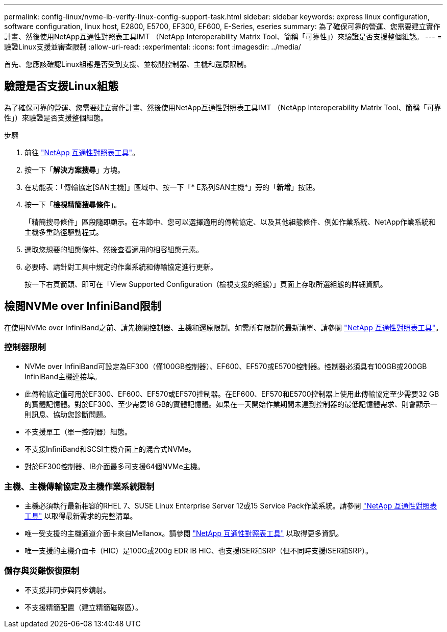 ---
permalink: config-linux/nvme-ib-verify-linux-config-support-task.html 
sidebar: sidebar 
keywords: express linux configuration, software configuration, linux host, E2800, E5700, EF300, EF600, E-Series, eseries 
summary: 為了確保可靠的營運、您需要建立實作計畫、然後使用NetApp互通性對照表工具IMT （NetApp Interoperability Matrix Tool、簡稱「可靠性」）來驗證是否支援整個組態。 
---
= 驗證Linux支援並審查限制
:allow-uri-read: 
:experimental: 
:icons: font
:imagesdir: ../media/


[role="lead"]
首先、您應該確認Linux組態是否受到支援、並檢閱控制器、主機和還原限制。



== 驗證是否支援Linux組態

為了確保可靠的營運、您需要建立實作計畫、然後使用NetApp互通性對照表工具IMT （NetApp Interoperability Matrix Tool、簡稱「可靠性」）來驗證是否支援整個組態。

.步驟
. 前往 https://mysupport.netapp.com/matrix["NetApp 互通性對照表工具"^]。
. 按一下「*解決方案搜尋*」方塊。
. 在功能表：「傳輸協定[SAN主機]」區域中、按一下「* E系列SAN主機*」旁的「*新增*」按鈕。
. 按一下「*檢視精簡搜尋條件*」。
+
「精簡搜尋條件」區段隨即顯示。在本節中、您可以選擇適用的傳輸協定、以及其他組態條件、例如作業系統、NetApp作業系統和主機多重路徑驅動程式。

. 選取您想要的組態條件、然後查看適用的相容組態元素。
. 必要時、請針對工具中規定的作業系統和傳輸協定進行更新。
+
按一下右頁箭頭、即可在「View Supported Configuration（檢視支援的組態）」頁面上存取所選組態的詳細資訊。





== 檢閱NVMe over InfiniBand限制

在使用NVMe over InfiniBand之前、請先檢閱控制器、主機和還原限制。如需所有限制的最新清單、請參閱 https://mysupport.netapp.com/matrix["NetApp 互通性對照表工具"^]。



=== 控制器限制

* NVMe over InfiniBand可設定為EF300（僅100GB控制器）、EF600、EF570或E5700控制器。控制器必須具有100GB或200GB InfiniBand主機連接埠。
* 此傳輸協定僅可用於EF300、EF600、EF570或EF570控制器。在EF600、EF570和E5700控制器上使用此傳輸協定至少需要32 GB的實體記憶體。對於EF300、至少需要16 GB的實體記憶體。如果在一天開始作業期間未達到控制器的最低記憶體需求、則會顯示一則訊息、協助您診斷問題。
* 不支援單工（單一控制器）組態。
* 不支援InfiniBand和SCSI主機介面上的混合式NVMe。
* 對於EF300控制器、IB介面最多可支援64個NVMe主機。




=== 主機、主機傳輸協定及主機作業系統限制

* 主機必須執行最新相容的RHEL 7、SUSE Linux Enterprise Server 12或15 Service Pack作業系統。請參閱 https://mysupport.netapp.com/matrix["NetApp 互通性對照表工具"^] 以取得最新需求的完整清單。
* 唯一受支援的主機通道介面卡來自Mellanox。請參閱 https://mysupport.netapp.com/matrix["NetApp 互通性對照表工具"^] 以取得更多資訊。
* 唯一支援的主機介面卡（HIC）是100G或200g EDR IB HIC、也支援iSER和SRP（但不同時支援iSER和SRP）。




=== 儲存與災難恢復限制

* 不支援非同步與同步鏡射。
* 不支援精簡配置（建立精簡磁碟區）。


